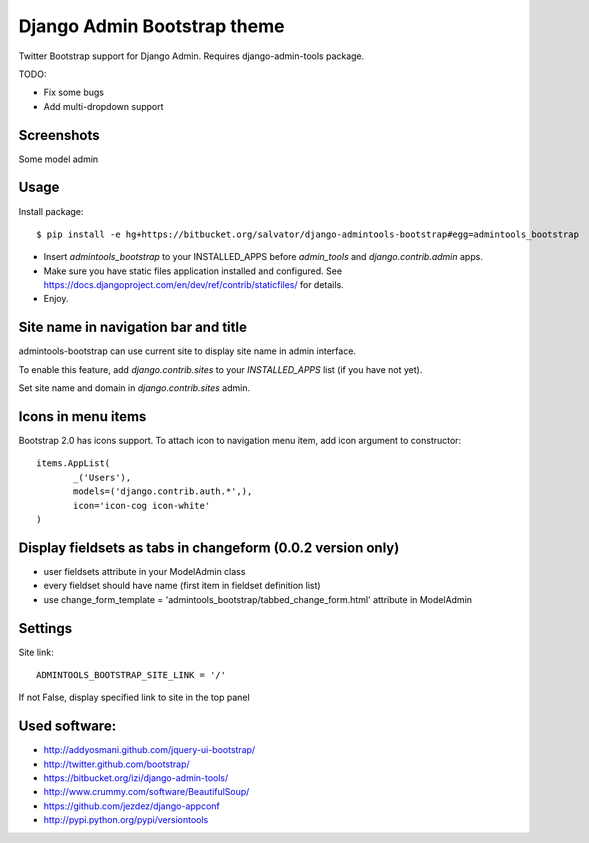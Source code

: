 Django Admin Bootstrap theme
============================

Twitter Bootstrap support for Django Admin. Requires django-admin-tools package.


TODO:

* Fix some bugs
* Add multi-dropdown support

Screenshots
-----------

Some model admin

.. image:: https://bitbucket.org/salvator/django-admintools-bootstrap/raw/c81dd1f0a4f9/snapshot3.png


Usage
-----

Install package::

 $ pip install -e hg+https://bitbucket.org/salvator/django-admintools-bootstrap#egg=admintools_bootstrap

* Insert `admintools_bootstrap` to your INSTALLED_APPS before `admin_tools` and `django.contrib.admin` apps.
* Make sure you have static files application installed and configured. See https://docs.djangoproject.com/en/dev/ref/contrib/staticfiles/ for details.
* Enjoy.


Site name in navigation bar and title
-------------------------------------

admintools-bootstrap can use current site to display site name in admin interface.

To enable this feature, add `django.contrib.sites` to your `INSTALLED_APPS` list (if you have not yet).

Set site name and domain in `django.contrib.sites` admin.


Icons in menu items
-------------------

Bootstrap 2.0 has icons support. To attach icon to navigation menu item, add icon argument to constructor::

 items.AppList(
        _('Users'),
        models=('django.contrib.auth.*',),
        icon='icon-cog icon-white'
 )


Display fieldsets as tabs in changeform (0.0.2 version only)
------------------------------------------------------------

* user fieldsets attribute in your ModelAdmin class
* every fieldset should have name (first item in fieldset definition list)
* use change_form_template = 'admintools_bootstrap/tabbed_change_form.html' attribute in ModelAdmin

Settings
--------

Site link::

 ADMINTOOLS_BOOTSTRAP_SITE_LINK = '/'

If not False, display specified link to site in the top panel


Used software:
--------------

* http://addyosmani.github.com/jquery-ui-bootstrap/
* http://twitter.github.com/bootstrap/
* https://bitbucket.org/izi/django-admin-tools/
* http://www.crummy.com/software/BeautifulSoup/
* https://github.com/jezdez/django-appconf
* http://pypi.python.org/pypi/versiontools

